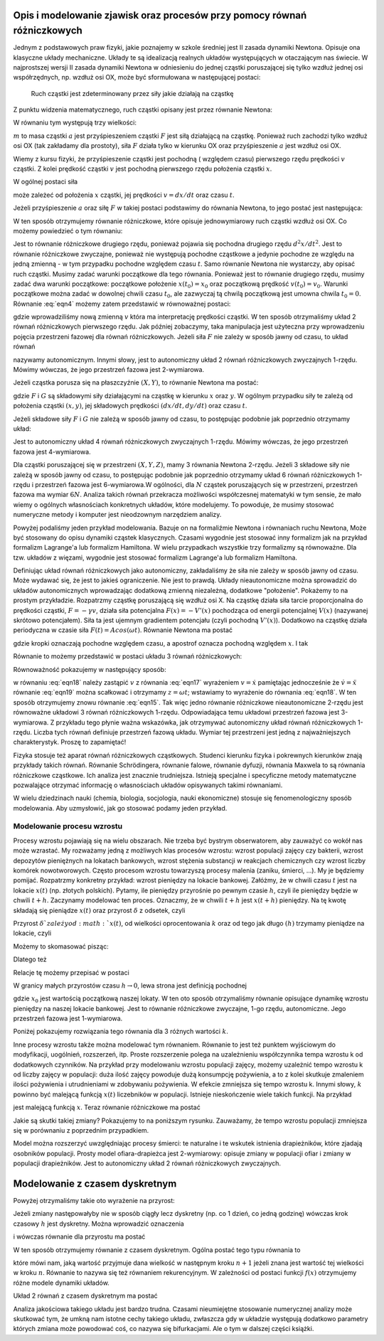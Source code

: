 .. -*- coding: utf-8 -*-

.. Dynamika deterministyczna
.. -------------------------

Opis i modelowanie zjawisk oraz procesów przy pomocy równań różniczkowych
~~~~~~~~~~~~~~~~~~~~~~~~~~~~~~~~~~~~~~~~~~~~~~~~~~~~~~~~~~~~~~~~~~~~~~~~~

Jednym z podstawowych praw fizyki, jakie poznajemy w szkole średniej jest II zasada dynamiki Newtona. Opisuje ona klasyczne układy mechaniczne. Układy te są idealizacją realnych układów występujących w otaczającym nas świecie. W najprostszej wersji II zasada dynamiki Newtona w odniesieniu do jednej cząstki poruszającej się tylko wzdłuż jednej osi współrzędnych, np. wzdłuż osi OX, może być sformułowana w następującej postaci: 

.. 
  
  Ruch cząstki jest zdeterminowany przez siły jakie działają na cząstkę

Z punktu widzenia matematycznego, ruch cząstki opisany jest przez równanie Newtona:

.. MATH::
    :label: eqn1

    m a = F

W równaniu tym występują trzy wielkości:

:math:`m`  to masa cząstki
:math:`a` jest przyśpieszeniem cząstki
:math:`F` jest siłą działającą na cząstkę.
Ponieważ ruch zachodzi tylko wzdłuż osi OX (tak zakładamy dla prostoty), siła  :math:`F`  działa tylko w kierunku OX oraz przyśpieszenie :math:`a` jest wzdłuż osi OX.

Wiemy z kursu fizyki, że przyśpieszenie cząstki jest pochodną ( względem czasu) pierwszego rzędu prędkości :math:`v` cząstki. Z kolei prędkość cząstki :math:`v` jest pochodną pierwszego rzędu położenia cząstki :math:`x`. 

.. MATH::
    :label: eqn2

    a= \frac{d}{dt} v= \frac{d}{dt} \frac{d}{dt} x = \frac{d^2x}{dt^2}

W ogólnej postaci siła

.. MATH::
    :label: eqn3

    F = F(x, v, t) = F(x, dx/dt, t)

może zależeć od położenia :math:`x` cząstki, jej prędkości :math:`v=dx/dt` oraz czasu :math:`t`. 

Jeżeli przyśpieszenie :math:`a` oraz siłę :math:`F` w takiej postaci podstawimy do równania Newtona, to jego postać jest następująca:

.. MATH::
    :label: eqn4

     m  \frac{d^2x}{dt^2} = F\left(x, \frac{dx}{dt}, t\right) \qquad  

W ten sposób otrzymujemy równanie różniczkowe, które opisuje jednowymiarowy ruch cząstki wzdłuż osi OX.  Co możemy powiedzieć o tym równaniu:

Jest to równanie różniczkowe drugiego rzędu, ponieważ pojawia się  pochodna drugiego rzędu :math:`d^2x/dt^2`.
Jest to równanie różniczkowe zwyczajne, ponieważ  nie występują pochodne cząstkowe a jedynie pochodne ze względu na jedną zmienną - w tym przypadku pochodne względem czasu :math:`t`.
Samo równanie Newtona nie wystarczy, aby opisać ruch cząstki. Musimy zadać warunki początkowe dla tego równania. Ponieważ jest to równanie drugiego rzędu, musimy zadać dwa warunki początkowe: początkowe położenie :math:`x(t_0) = x_0` oraz początkową  prędkość :math:`v(t_0) = v_0`. Warunki początkowe można zadać w dowolnej chwili czasu :math:`t_0`, ale zazwyczaj tą chwilą początkową jest umowna chwila  :math:`t_0 = 0`. 
Równanie :eq:`eqn4` możemy zatem przedstawić w równoważnej postaci:

.. MATH::
    :label: eqn5

    \frac{dx}{dt} = v \qquad  

.. MATH::
    :label: eqn6

    \frac{dv}{dt} = \frac{1}{m} F\left(x, v, t\right) \qquad  

gdzie wprowadziliśmy nową zmienną :math:`v` która ma interpretację prędkości cząstki. W ten sposób otrzymaliśmy układ 2 równań różniczkowych pierwszego rzędu. Jak później zobaczymy, taka manipulacja jest użyteczna przy wprowadzeniu pojęcia przestrzeni fazowej dla równań różniczkowych.  Jeżeli siła :math:`F` nie zależy w sposób jawny od czasu, to układ równań 

.. MATH::
    :label: eqn7

    \frac{dx}{dt} = v \qquad  

.. MATH::
    :label: eqn8

     m \frac{dv}{dt} =  F(x, v) \qquad  

nazywamy autonomicznym. Innymi słowy, jest to autonomiczny układ 2 równań różniczkowych zwyczajnych 1-rzędu. Mówimy wówczas, że jego przestrzeń fazowa jest 2-wymiarowa.

Jeżeli cząstka porusza się na płaszczyźnie :math:`(X, Y)`, to równanie Newtona ma postać:

.. MATH::
    :label: eqn9

     m  \frac{d^2x}{dt^2} = F\left(x, y, \frac{dx}{dt}, \frac{dy}{dt}, t\right) \qquad  

.. MATH::
    :label: eqn10

     m  \frac{d^2y}{dt^2} = G\left(x, y, \frac{dx}{dt}, \frac{dy}{dt}, t\right) \qquad  

gdzie :math:`F`  i  :math:`G`  są składowymi siły działającymi  na cząstkę w kierunku :math:`x` oraz :math:`y`. W ogólnym przypadku siły te zależą od położenia cząstki :math:`(x, y)`, jej składowych prędkości :math:`(dx/dt, dy/dt)` oraz czasu :math:`t`.

Jeżeli składowe siły :math:`F`  i :math:`G`  nie zależą w sposób jawny od czasu, to postępując podobnie jak poprzednio otrzymamy układ: 

.. MATH::
    :label: eqn11

    \frac{dx}{dt} = v \qquad  

.. MATH::
    :label: eqn12

    \frac{dy}{dt} = u \qquad  

.. MATH::
    :label: eqn13

     m  \frac{dv}{dt} = F(x, y, v, u) \qquad  

.. MATH::
    :label: eqn14

     m  \frac{du}{dt} = G(x, y, v, u ) \qquad  

Jest to autonomiczny układ 4 równań różniczkowych zwyczajnych 1-rzędu. Mówimy wówczas, że jego przestrzeń fazowa jest 4-wymiarowa.

Dla cząstki poruszającej się w przestrzeni :math:`(X, Y, Z)`, mamy 3 równania Newtona 2-rzędu. Jeżeli  3 składowe siły   nie zależą w sposób jawny od czasu, to postępując podobnie jak poprzednio otrzymamy  układ 6 równań różniczkowych 1-rzędu i przestrzeń fazowa jest 6-wymiarowa.W ogólności, dla :math:`N` cząstek poruszających się w przestrzeni, przestrzeń fazowa ma wymiar :math:`6N`. Analiza takich równań przekracza możliwości współczesnej matematyki w tym sensie, że mało wiemy o ogólnych własnościach konkretnych układów, które modelujemy.  To powoduje, że musimy stosować numeryczne metody i komputer jest nieodzownym narzędziem analizy.

Powyżej podaliśmy jeden przykład modelowania. Bazuje on na formaliźmie Newtona i równaniach  ruchu Newtona, Może być stosowany do opisu dynamiki cząstek klasycznych. Czasami wygodnie jest stosować inny formalizm jak na przykład formalizm Lagrange'a lub formalizm Hamiltona. W wielu przypadkach wszystkie trzy formalizmy są równoważne. Dla tzw. układów z więzami, wygodnie jest stosować formalizm Lagrange'a lub formalizm Hamiltona.

Definiując układ równań różniczkowych jako autonomiczny, zakładaliśmy że siła nie zależy w sposób jawny od czasu. Może wydawać się, że jest to jakieś ograniczenie. Nie jest to prawdą. Układy nieautonomiczne można sprowadzić do układów autonomicznych wprowadzając dodatkową zmienną niezależną, dodatkowe "położenie". Pokażemy to na prostym przykładzie. Rozpatrzmy cząstkę poruszającą się wzdłuż osi X. Na cząstkę działa siła tarcie proporcjonalna do prędkości cząstki, :math:`F = -\gamma v`, działa siła potencjalna :math:`F(x) = -V'(x)` pochodząca od energii potencjalnej :math:`V(x)` (nazywanej skrótowo potencjałem). Siła ta jest ujemnym gradientem potencjału (czyli pochodną :math:`V'(x)`). Dodatkowo na cząstkę działa periodyczna w czasie siła :math:`F(t)  = A cos(\omega t)`. Równanie Newtona ma postać

.. MATH::
    :label: eqn15

    m\ddot x = -\gamma \dot x - V'(x) + A cos(\omega t) \qquad  

gdzie kropki oznaczają pochodne względem czasu, a apostrof oznacza pochodną względem :math:`x`. I tak

.. MATH::
    :label: eqn16

    \dot x = \frac{dx}{dt}, \qquad \ddot x = \frac{d^2x}{dt^2}, \qquad V'(x) = \frac{dV(x)}{dx} 

Równanie to możemy przedstawić w postaci układu 3 równań różniczkowych:

.. MATH::
    :label: eqn17

    \dot x = v \qquad  

.. MATH::
    :label: eqn18

    m \dot v = -\gamma v -V'(x) + A cos (z)\qquad  

.. MATH::
    :label: eqn19

    \dot z = \omega\qquad  

Równoważność  pokazujemy  w następujący sposób:

w równaniu  :eq:`eqn18`  należy zastąpić :math:`v`   z równania :eq:`eqn17` wyrażeniem   :math:`v=\dot x` pamiętając jednocześnie że :math:`\dot v = \ddot x`
równanie :eq:`eqn19` można scałkować i otrzymamy :math:`z=\omega t`; wstawiamy to wyrażenie do równania :eq:`eqn18`.
W ten sposób otrzymujemy znowu równanie :eq:`eqn15`. Tak więc jedno równanie różniczkowe nieautonomiczne 2-rzędu jest równoważne układowi 3 równań różniczkowych 1-rzędu. Odpowiadająca temu układowi przestrzeń fazowa jest 3-wymiarowa.  Z przykładu tego płynie ważna wskazówka, jak otrzymywać autonomiczny układ równań różniczkowych 1-rzędu. Liczba tych równań definiuje przestrzeń fazową układu. Wymiar tej przestrzeni jest jedną z najważniejszych charakterystyk. Proszę to zapamiętać!

Fizyka stosuje też aparat równań różniczkowych cząstkowych. Studenci kierunku fizyka i pokrewnych kierunków znają przykłady takich równań. Równanie Schrödingera, równanie falowe, równanie dyfuzji, równania Maxwela to są równania różniczkowe cząstkowe. Ich analiza jest znacznie trudniejsza. Istnieją specjalne i specyficzne  metody matematyczne pozwalające otrzymać informację o własnościach układów opisywanych takimi równaniami.

W wielu dziedzinach nauki (chemia, biologia, socjologia, nauki ekonomiczne) stosuje się fenomenologiczny sposób modelowania.  Aby uzmysłowić, jak go stosować podamy jeden przykład.

Modelowanie procesu wzrostu
"""""""""""""""""""""""""""

Procesy wzrostu pojawiają się na wielu obszarach. Nie trzeba być bystrym obserwatorem, aby zauważyć co wokół nas może wzrastać. My rozważamy jedną  z możliwych klas procesów wzrostu: wzrost populacji zajęcy czy  bakterii, wzrost depozytów pieniężnych na lokatach bankowych, wzrost stężenia substancji w reakcjach chemicznych  czy  wzrost liczby komórek nowotworowych. Często procesom wzrostu towarzyszą procesy malenia (zaniku, śmierci, ...). My je będziemy pomijać. Rozpatrzmy konkretny przykład: wzrost pieniędzy na lokacie bankowej. Załóżmy, że w chwili czasu :math:`t` jest na lokacie :math:`x(t)` (np. złotych polskich). Pytamy, ile pieniędzy przyrośnie  po pewnym czasie :math:`h`, czyli ile pieniędzy będzie w chwili :math:`t+h`. Zaczynamy modelować ten proces. Oznaczmy, że w chwili :math:`t+h` jest :math:`x(t+h)` pieniędzy. Na tę kwotę składają się pieniądze :math:`x(t)` oraz przyrost :math:`\delta` z odsetek, czyli

.. MATH::
    :label: eqn20

    x(t+h)  =  x(t) + \delta

Przyrost :math:`\delta ` zależy od :math:`x(t)`,  od wielkości oprocentowania :math:`k` oraz od tego jak długo :math:`(h)` trzymamy pieniądze na lokacie, czyli 

.. MATH::
    :label: eqn21

     \delta \propto  x(t), \qquad \delta \propto  k, \qquad \delta \propto  h

Możemy to skomasować pisząc:

.. MATH::
    :label: eqn22

    \delta = k  x(t)  h

Dlatego też

.. MATH::
    :label: eqn23

    x(t+h) = x(t) +  k  x(t)  h

Relacje tę możemy przepisać w postaci

.. MATH::
    :label: eqn24

    \frac{x(t+h) - x(t)}{h} = k  x(t)

W granicy małych przyrostów czasu :math:`h \to 0`, lewa strona jest definicją pochodnej

.. MATH::
    :label: eqn25

    \frac{dx(t)}{dt} =  k x(t), \quad \quad x(0) = x_0

gdzie :math:`x_0` jest wartością początkową naszej lokaty. W ten oto sposób otrzymaliśmy równanie opisujące dynamikę wzrostu pieniędzy na naszej lokacie bankowej. Jest to równanie różniczkowe zwyczajne, 1-go rzędu, autonomiczne. Jego przestrzeń fazowa jest 1-wymiarowa.

Poniżej pokazujemy  rozwiązania tego równania dla 3 różnych wartości :math:`k`. 

.. only:: latex

  .. code-block:: python

      var('N1,N2,N3')
      T = srange(0,3,0.01)
      # rozwiązania dla różnych wartości k=0, 0.1, 0.2
      de = vector([0,0.1*N2,0.2*N3])
      sol=desolve_odeint(de,[5,5,5],T,[N1,N2,N3])

  .. figure:: images/sage_chI011_01.*
     :align: center
     :alt: fig1

     Rozwiązania równania :eq:`eqn25`.


.. only:: html

  .. sagecellserver::
      :is_verbatim: True

      sage: var('N1,N2,N3')
      sage: T = srange(0,3,0.01)
      sage: ## rozwiązania dla różnych wartości k=0, 0.1, 0.2
      sage: sol=desolve_odeint( vector([0, 0.1*N2,  0.2*N3]), [5,5,5],T,[N1,N2,N3])
      sage: ## wykresy rozwiązań dla różnych wartości k=-1, 0, 0.5
      sage: line(zip(T,sol[:,0]), figsize=(5, 3), legend_label="k=0") +\
      sage:  line(zip(T,sol[:,1]), color='red', legend_label="k=0.1")+\
      sage:  line(zip(T,sol[:,2]), color='green', legend_label="k=0.2",axes_labels=['t','x(t)']) 

  .. end of output

Inne procesy wzrostu także można modelować tym równaniem. Równanie to jest też punktem wyjściowym do modyfikacji, uogólnień, rozszerzeń, itp.  Proste rozszerzenie polega na uzależnieniu współczynnika tempa wzrostu k od dodatkowych czynników. Na przykład przy modelowaniu wzrostu populacji zajęcy, możemy uzależnić tempo wzrostu k od liczby zajęcy  w populacji: duża ilość zajęcy powoduje dużą konsumpcję pożywienia, a to z kolei skutkuje zmaleniem ilości pożywienia i utrudnieniami w zdobywaniu pożywienia. W efekcie zmniejsza się tempo wzrostu k. Innymi słowy, :math:`k` powinno być malejącą funkcją :math:`x(t)` liczebników w populacji.  Istnieje nieskończenie wiele takich funkcji.  Na przykład

.. MATH::
    :label: eqn26

    k  \to  k(x) = exp(-b x), \quad \quad b>0

jest malejącą funkcją :math:`x`. Teraz równanie różniczkowe ma postać

.. MATH::
    :label: eqn27

    \frac{dx}{dt} = x e^{-bx}, \quad x = x(t), \quad x(0) = x_0

Jakie są skutki takiej zmiany? Pokazujemy to na poniższym rysunku. Zauważamy, że tempo wzrostu populacji zmniejsza się w porównaniu z poprzednim przypadkiem. 

Model można rozszerzyć uwzględniając procesy śmierci: te naturalne i te wskutek istnienia drapieżników, które zjadają  osobników populacji. Prosty model  ofiara-drapieżca  jest 2-wymiarowy: opisuje zmiany w populacji ofiar i zmiany w populacji drapieżników. Jest to autonomiczny układ 2 równań różniczkowych zwyczajnych. 

.. only:: latex

  .. code-block:: python

      var('x,y,z')
      U = srange(0,300,0.01)
      de = vector([x*exp(-0.1*x),y*exp(-0.2*y),z*exp(-0.3*z)])
      sol=desolve_odeint(de, [5,5,5],U,[x,y,z])

  .. figure:: images/sage_chI011_02.*
     :align: center
     :alt: fig1

     Rozwiązania równania :eq:`eqn27`.




.. only:: html

  .. sagecellserver::
      :is_verbatim: True

      sage: var('x,y,z')
      sage: U = srange(0,300,0.01)
      sage: sol=desolve_odeint( vector([x*exp(-0.1*x),  y*exp(-0.2*y),  z*exp(-0.3*z)]), [5,5,5],U,[x,y,z])
      sage: ## pokazujemy rozwiązania dla różnych wartości k=-1, 0, 0.5
      sage: line(zip(U,sol[:,0]), figsize=(5, 3), legend_label="k=0")+\
      sage:  line(zip(U,sol[:,1]), color='red', legend_label="k=0.1")+\
      sage:  line(zip(U,sol[:,2]), color='green', legend_label="k=0.2",axes_labels=['t','x(t)'])

  .. end of output

Modelowanie z czasem dyskretnym
~~~~~~~~~~~~~~~~~~~~~~~~~~~~~~~

Powyżej otrzymaliśmy takie oto wyrażenie na przyrost:

.. MATH::
    :label: eqn28

    x(t+h) = x(t) + k h x(t)

Jeżeli zmiany następowałyby nie w sposób ciągły  lecz dyskretny (np.  co 1 dzień, co jedną godzinę) wówczas  krok czasowy :math:`h` jest dyskretny. Można wprowadzić oznaczenia

.. MATH::
    :label: eqn29

    x_n = x(t), \quad \quad x_{n+1} = x(t+h)

i wówczas równanie dla przyrostu ma postać

.. MATH::
    :label: eqn30

    x_{n+1} = x_n + \alpha x_n, \quad \quad \alpha = k h

W ten sposób otrzymujemy równanie z czasem dyskretnym. Ogólna postać tego typu równania to

.. MATH::
    :label: eqn31

    x_{n+1} = f(x_n) 

które mówi nam, jaką wartość przyjmuje dana wielkość w następnym kroku :math:`n+1` jeżeli znana jest wartość tej wielkości w kroku :math:`n`. Równanie to nazywa się też równaniem rekurencyjnym. W zależności od postaci funkcji :math:`f(x)` otrzymujemy różne modele dynamiki układów.

Układ 2 równań z czasem dyskretnym ma postać

.. MATH::
    :label: eqn32

    x_{n+1} = f(x_n, y_n) 

.. MATH::
    :label: eqn33

    y_{n+1} = g(x_n, y_n) 

Analiza jakościowa takiego układu jest bardzo trudna. Czasami  nieumiejętne stosowanie numerycznej analizy może skutkować tym, że umkną nam istotne cechy takiego układu, zwłaszcza gdy w układzie  występują dodatkowo  parametry których zmiana może powodować coś, co nazywa się bifurkacjami.  Ale o tym w dalszej części książki.    




